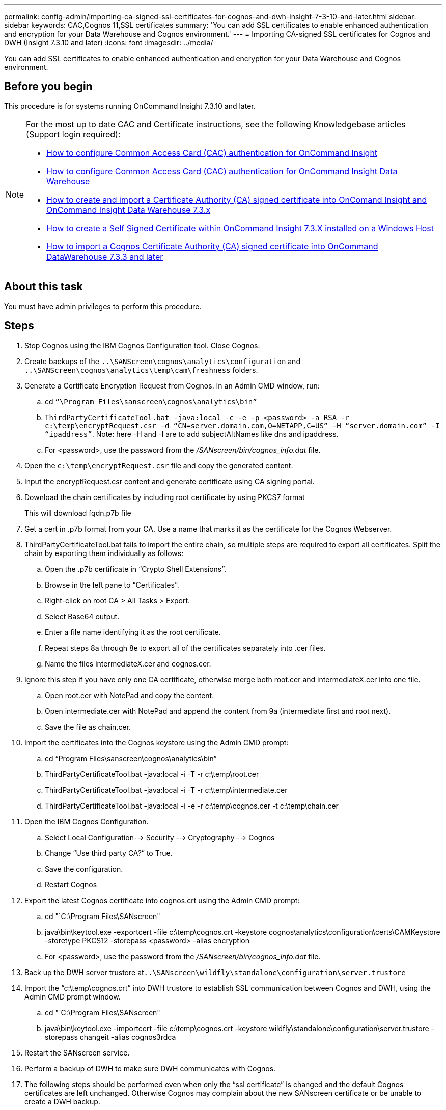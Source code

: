 ---
permalink: config-admin/importing-ca-signed-ssl-certificates-for-cognos-and-dwh-insight-7-3-10-and-later.html
sidebar: sidebar
keywords: CAC,Cognos 11,SSL certificates
summary: 'You can add SSL certificates to enable enhanced authentication and encryption for your Data Warehouse and Cognos environment.'
---
= Importing CA-signed SSL certificates for Cognos and DWH (Insight 7.3.10 and later)
:icons: font
:imagesdir: ../media/

[.lead]
You can add SSL certificates to enable enhanced authentication and encryption for your Data Warehouse and Cognos environment.

== Before you begin

This procedure is for systems running OnCommand Insight 7.3.10 and later.

[NOTE]
====
For the most up to date CAC and Certificate instructions, see the following Knowledgebase articles (Support login required):

* https://kb.netapp.com/Advice_and_Troubleshooting/Data_Infrastructure_Management/OnCommand_Suite/How_to_configure_Common_Access_Card_(CAC)_authentication_for_NetApp_OnCommand_Insight[How to configure Common Access Card (CAC) authentication for OnCommand Insight]
* https://kb.netapp.com/Advice_and_Troubleshooting/Data_Infrastructure_Management/OnCommand_Suite/How_to_configure_Common_Access_Card_(CAC)_authentication_for_NetApp_OnCommand_Insight_DataWarehouse[How to configure Common Access Card (CAC) authentication for OnCommand Insight Data Warehouse]
* https://kb.netapp.com/Advice_and_Troubleshooting/Data_Infrastructure_Management/OnCommand_Suite/How_to_create_and_import_a_Certificate_Authority_(CA)_signed_certificate_into_OCI_and_DWH_7.3.X[How to create and import a Certificate Authority (CA) signed certificate into OnComand Insight and OnCommand Insight Data Warehouse 7.3.x]
* https://kb.netapp.com/Advice_and_Troubleshooting/Data_Infrastructure_Management/OnCommand_Suite/How_to_create_a_Self_Signed_Certificate_within_OnCommand_Insight_7.3.X_installed_on_a_Windows_Host[How to create a Self Signed Certificate within OnCommand Insight 7.3.X installed on a Windows Host]
* https://kb.netapp.com/Advice_and_Troubleshooting/Data_Infrastructure_Management/OnCommand_Suite/How_to_import_a_Cognos_Certificate_Authority_(CA)_signed_certificate_into_DWH_7.3.3_and_later[How to import a Cognos Certificate Authority (CA) signed certificate into OnCommand DataWarehouse 7.3.3 and later]

====

== About this task

You must have admin privileges to perform this procedure.

== Steps

. Stop Cognos using the IBM Cognos Configuration tool. Close Cognos.
. Create backups of the `..\SANScreen\cognos\analytics\configuration` and `..\SANScreen\cognos\analytics\temp\cam\freshness` folders.
. Generate a Certificate Encryption Request from Cognos. In an Admin CMD window, run:
 .. cd `“\Program Files\sanscreen\cognos\analytics\bin”`
 .. `ThirdPartyCertificateTool.bat -java:local -c -e -p <password> -a RSA -r c:\temp\encryptRequest.csr -d “CN=server.domain.com,O=NETAPP,C=US” -H “server.domain.com” -I “ipaddress”`. Note: here -H and -I are to add subjectAltNames like dns and ipaddress.
  .. For <password>, use the password from the _/SANscreen/bin/cognos_info.dat_ file.
. Open the `c:\temp\encryptRequest.csr` file and copy the generated content.
. Input the encryptRequest.csr content and generate certificate using CA signing portal.
. Download the chain certificates by including root certificate by using PKCS7 format
+
This will download fqdn.p7b file

. Get a cert in .p7b format from your CA. Use a name that marks it as the certificate for the Cognos Webserver.
. ThirdPartyCertificateTool.bat fails to import the entire chain, so multiple steps are required to export all certificates. Split the chain by exporting them individually as follows:
 .. Open the .p7b certificate in "`Crypto Shell Extensions`".
 .. Browse in the left pane to "`Certificates`".
 .. Right-click on root CA > All Tasks > Export.
 .. Select Base64 output.
 .. Enter a file name identifying it as the root certificate.
 .. Repeat steps 8a through 8e to export all of the certificates separately into .cer files.
 .. Name the files intermediateX.cer and cognos.cer.
. Ignore this step if you have only one CA certificate, otherwise merge both root.cer and intermediateX.cer into one file.
 .. Open root.cer with NotePad and copy the content.
 .. Open intermediate.cer with NotePad and append the content from 9a (intermediate first and root next).
 .. Save the file as chain.cer.
. Import the certificates into the Cognos keystore using the Admin CMD prompt:
 .. cd "`Program Files\sanscreen\cognos\analytics\bin`"
 .. ThirdPartyCertificateTool.bat -java:local -i -T -r c:\temp\root.cer
 .. ThirdPartyCertificateTool.bat -java:local -i -T -r c:\temp\intermediate.cer
 .. ThirdPartyCertificateTool.bat -java:local -i -e -r c:\temp\cognos.cer -t c:\temp\chain.cer
. Open the IBM Cognos Configuration.
 .. Select Local Configuration--> Security --> Cryptography --> Cognos
 .. Change "`Use third party CA?`" to True.
 .. Save the configuration.
 .. Restart Cognos
. Export the latest Cognos certificate into cognos.crt using the Admin CMD prompt:
 .. cd "`C:\Program Files\SANscreen"
 .. java\bin\keytool.exe -exportcert -file c:\temp\cognos.crt -keystore cognos\analytics\configuration\certs\CAMKeystore -storetype PKCS12 -storepass <password> -alias encryption
  .. For <password>, use the password from the _/SANscreen/bin/cognos_info.dat_ file.
. Back up the DWH server trustore at``..\SANscreen\wildfly\standalone\configuration\server.trustore``
. Import the "`c:\temp\cognos.crt`" into DWH trustore to establish SSL communication between Cognos and DWH, using the Admin CMD prompt window.
 .. cd "`C:\Program Files\SANscreen"
 .. java\bin\keytool.exe -importcert -file c:\temp\cognos.crt -keystore wildfly\standalone\configuration\server.trustore -storepass changeit -alias cognos3rdca
. Restart the SANscreen service.
. Perform a backup of DWH to make sure DWH communicates with Cognos.
. The following steps should be performed even when only the "`ssl certificate`" is changed and the default Cognos certificates are left unchanged. Otherwise Cognos may complain about the new SANscreen certificate or be unable to create a DWH backup.
 .. `cd “%SANSCREEN_HOME%cognos\analytics\bin\”`
 .. `“%SANSCREEN_HOME%java64\bin\keytool.exe” -exportcert -file “c:\temp\sanscreen.cer” -keystore “%SANSCREEN_HOME%wildfly\standalone\configuration\server.keystore” -storepass changeit -alias “ssl certificate”`
 .. `ThirdPartyCertificateTool.bat -java:local -i -T -r “c:\temp\sanscreen.cer”`

+
Typically, these steps are performed as part of the Cognos certificate import process described in https://kb.netapp.com/Advice_and_Troubleshooting/Data_Infrastructure_Management/OnCommand_Suite/How_to_import_a_Cognos_Certificate_Authority_(CA)_signed_certificate_into_DWH_7.3.3_and_later[How to import a Cognos Certificate Authority (CA) signed certificate into OnCommand DataWarehouse 7.3.3 and later]

